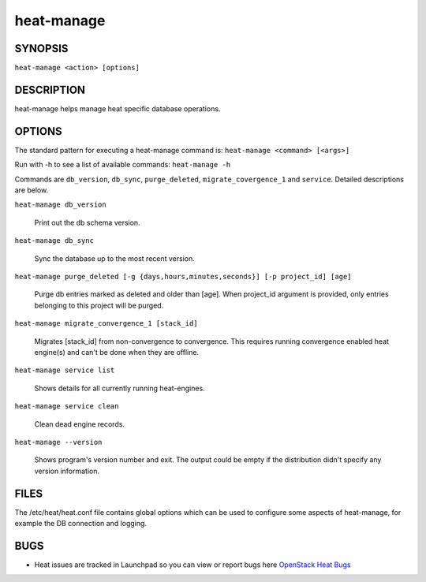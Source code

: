 ===========
heat-manage
===========

.. program:: heat-manage

SYNOPSIS
========
``heat-manage <action> [options]``

DESCRIPTION
===========
heat-manage helps manage heat specific database operations.


OPTIONS
=======

The standard pattern for executing a heat-manage command is:
``heat-manage <command> [<args>]``

Run with -h to see a list of available commands:
``heat-manage -h``

Commands are ``db_version``, ``db_sync``, ``purge_deleted``, ``migrate_covergence_1``
and ``service``. Detailed descriptions are below.

``heat-manage db_version``

    Print out the db schema version.

``heat-manage db_sync``

    Sync the database up to the most recent version.

``heat-manage purge_deleted [-g {days,hours,minutes,seconds}] [-p project_id] [age]``

    Purge db entries marked as deleted and older than [age]. When project_id
    argument is provided, only entries belonging to this project will be purged.

``heat-manage migrate_convergence_1 [stack_id]``

    Migrates [stack_id] from non-convergence to convergence. This requires running
    convergence enabled heat engine(s) and can't be done when they are offline.

``heat-manage service list``

    Shows details for all currently running heat-engines.

``heat-manage service clean``

    Clean dead engine records.

``heat-manage --version``

  Shows program's version number and exit. The output could be empty if
  the distribution didn't specify any version information.

FILES
=====

The /etc/heat/heat.conf file contains global options which can be
used to configure some aspects of heat-manage, for example the DB
connection and logging.

BUGS
====

* Heat issues are tracked in Launchpad so you can view or report bugs here
  `OpenStack Heat Bugs <https://bugs.launchpad.net/heat>`__
